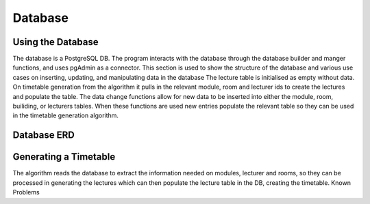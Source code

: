 Database
=====
.. _database

Using the Database
~~~~~~~~~~~~~~~~~~
The database is a PostgreSQL DB. The program interacts with the database through the database builder and manger functions, and uses pgAdmin as a connector.
This section is used to show the structure of the database and various use cases on inserting, updating, and manipulating data in the database
The lecture table is initialised as empty without data. On timetable generation from the algorithm it pulls in the relevant module, room and lecturer ids to create the lectures and populate the table. 
The data change functions allow for new data to be inserted into either the module, room, builiding, or lecturers tables. When these functions are used new entries populate the relevant table so they can be used in the timetable generation algorithm.


Database ERD
~~~~~~~~~~~~~

.. image:: ERD.png

Generating a Timetable
~~~~~~~~~~~~~~~~~~~~~~
The algorithm reads the database to extract the information needed on modules, lecturer and rooms, so they can be processed in generating the lectures which can then populate the lecture table in the DB, creating the timetable.
Known Problems
